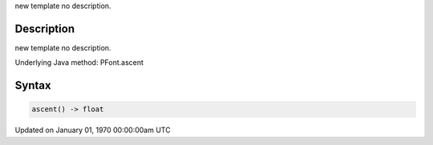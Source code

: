 .. title: ascent()
.. slug: py5font_ascent
.. date: 1970-01-01 00:00:00 UTC+00:00
.. tags:
.. category:
.. link:
.. description: py5 ascent() documentation
.. type: text

new template no description.

Description
===========

new template no description.

Underlying Java method: PFont.ascent

Syntax
======

.. code:: python

    ascent() -> float

Updated on January 01, 1970 00:00:00am UTC

